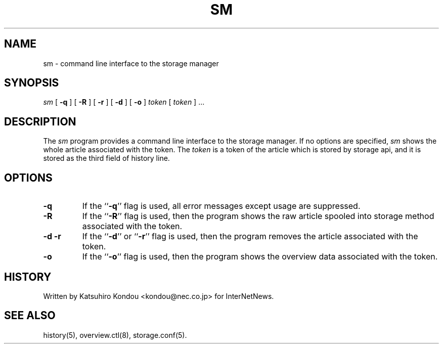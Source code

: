 .\" $Revision$
.TH SM 8
.SH NAME
sm \- command line interface to the storage manager
.SH SYNOPSIS
.I sm
[
.B \-q
]
[
.B \-R
]
[
.B \-r
]
[
.B \-d
]
[
.B \-o
]
.I token
[
.I token
] ...
.SH DESCRIPTION
The
.I sm
program provides a command line interface to the storage manager.
If no options are specified, 
.I sm
shows the whole article associated with the token.
The
.I token
is a token of the article which is stored by storage api, and it is stored
as the third field of history line.
.SH OPTIONS
.TP
.B \-q
If the ``\fB\-q\fP'' flag is used,
all error messages except usage are suppressed.
.TP
.B \-R
If the ``\fB\-R\fP'' flag is used,
then the program shows the raw article spooled into storage method
associated with the token.
.TP
.B \-d \-r
If the ``\fB\-d\fP'' or ``\fB\-r\fP'' flag is used,
then the program removes the article associated with the token.
.TP
.B \-o
If the ``\fB\-o\fP'' flag is used,
then the program shows the overview data associated with the token.
.SH HISTORY
Written by Katsuhiro Kondou <kondou@nec.co.jp> for InterNetNews.
.de R$
This is revision \\$3, dated \\$4.
..
.SH "SEE ALSO"
history(5), overview.ctl(8), storage.conf(5).

